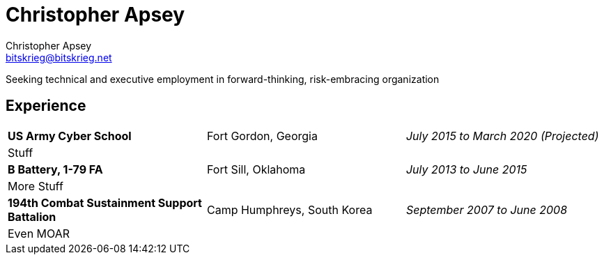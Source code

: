 = Christopher Apsey
Christopher Apsey <bitskrieg@bitskrieg.net>
:toc!:

Seeking technical and executive employment in forward-thinking, risk-embracing organization

== Experience

[stripes=even]
|===

|*US Army Cyber School* |Fort Gordon, Georgia |_July 2015 to March 2020 (Projected)_
3+|Stuff

|*B Battery, 1-79 FA*|Fort Sill, Oklahoma|_July 2013 to June 2015_
3+|More Stuff

|*194th Combat Sustainment Support Battalion*|Camp Humphreys, South Korea|_September 2007 to June 2008_
3+|Even MOAR


|===
